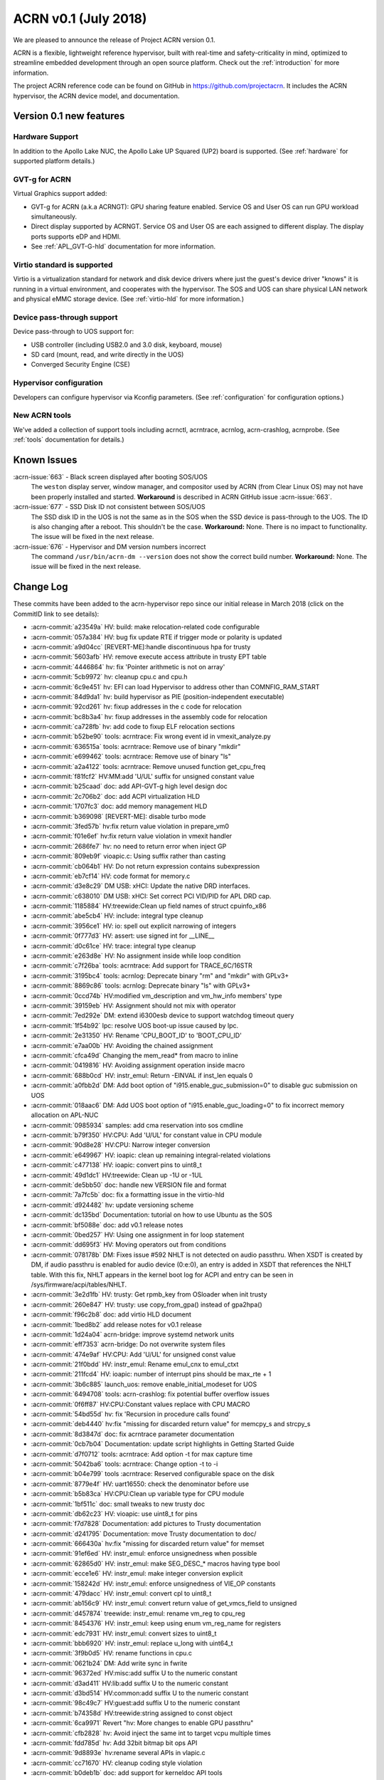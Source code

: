 .. _release_notes_0.1:

ACRN v0.1 (July 2018)
#####################

We are pleased to announce the release of Project ACRN version 0.1.

ACRN is a flexible, lightweight reference hypervisor, built with
real-time and safety-criticality in mind, optimized to streamline
embedded development through an open source platform. Check out the
:ref:`introduction` for more information.

The project ACRN reference code can be found on GitHub in
https://github.com/projectacrn.  It includes the ACRN hypervisor, the
ACRN device model, and documentation.

Version 0.1 new features
************************

Hardware Support
================

In addition to the Apollo Lake NUC, the Apollo Lake UP Squared (UP2)
board is supported. (See :ref:`hardware` for supported platform
details.)

GVT-g for ACRN
==============

Virtual Graphics support added:

- GVT-g for ACRN (a.k.a ACRNGT): GPU sharing feature enabled. Service OS
  and User OS can run GPU workload simultaneously.
- Direct display supported by ACRNGT. Service OS and User OS are each
  assigned to different display. The display ports supports eDP and HDMI.
- See :ref:`APL_GVT-G-hld` documentation for more information.

Virtio standard is supported
============================

Virtio is a virtualization standard for
network and disk device drivers where just the guest's device driver
"knows" it is running in a virtual environment, and cooperates with
the hypervisor. The SOS and UOS can share physical LAN network
and physical eMMC storage device.  (See :ref:`virtio-hld` for more
information.)

Device pass-through support
===========================

Device pass-through to UOS support for:

- USB controller (including USB2.0 and 3.0 disk, keyboard, mouse)
- SD card (mount, read, and write directly in the UOS)
- Converged Security Engine (CSE)

Hypervisor configuration
========================

Developers can configure hypervisor via Kconfig parameters. (See
:ref:`configuration` for configuration options.)

New ACRN tools
==============

We've added a collection of support tools including acrnctl, acrntrace, acrnlog,
acrn-crashlog, acrnprobe. (See :ref:`tools` documentation for details.)

Known Issues
************

:acrn-issue:`663` - Black screen displayed after booting SOS/UOS
  The ``weston`` display server, window manager, and compositor used by ACRN
  (from Clear Linux OS) may not have been properly installed and started.
  **Workaround** is described in ACRN GitHub issue :acrn-issue:`663`.

:acrn-issue:`677` - SSD Disk ID not consistent between SOS/UOS
  The SSD disk ID in the UOS is not the same as in the SOS when
  the SSD device is pass-through to the UOS. The ID is also changing after
  a reboot.  This shouldn't be the case. **Workaround:** None.
  There is no impact to functionality. The issue will be fixed in the
  next release.

:acrn-issue:`676` - Hypervisor and DM version numbers incorrect
  The command ``/usr/bin/acrn-dm --version`` does not show the correct
  build number.  **Workaround:** None.  The issue will be fixed in the
  next release.

Change Log
**********

These commits have been added to the acrn-hypervisor repo since our
initial release in March 2018 (click on the CommitID link to see details):

.. comment

   This list is obtained from the command:
   git log --pretty=format:'- :acrn-commit:`%h` %s' --after="2018-03-01"

- :acrn-commit:`a23549a` HV: build: make relocation-related code configurable
- :acrn-commit:`057a384` HV: bug fix update RTE if trigger mode or polarity is updated
- :acrn-commit:`a9d04cc` [REVERT-ME]:handle discontinuous hpa for trusty
- :acrn-commit:`5603afb` HV: remove execute access attribute in trusty EPT table
- :acrn-commit:`4446864` hv: fix 'Pointer arithmetic is not on array'
- :acrn-commit:`5cb9972` hv: cleanup cpu.c and cpu.h
- :acrn-commit:`6c9e451` hv: EFI can load Hypervisor to address other than COMNFIG_RAM_START
- :acrn-commit:`84d9da1` hv: build hypervisor as PIE (position-independent executable)
- :acrn-commit:`92cd261` hv: fixup addresses in the c code for relocation
- :acrn-commit:`bc8b3a4` hv: fixup addresses in the assembly code for relocation
- :acrn-commit:`ca728fb` hv: add code to fixup ELF relocation sections
- :acrn-commit:`b52be90` tools: acrntrace: Fix wrong event id in vmexit_analyze.py
- :acrn-commit:`636515a` tools: acrntrace: Remove use of binary "mkdir"
- :acrn-commit:`e699462` tools: acrntrace: Remove use of binary "ls"
- :acrn-commit:`a2a4122` tools: acrntrace: Remove unused function get_cpu_freq
- :acrn-commit:`f81fcf2` HV:MM:add 'U/UL' suffix for unsigned constant value
- :acrn-commit:`b25caad` doc: add API-GVT-g high level design doc
- :acrn-commit:`2c706b2` doc: add ACPI virtualization HLD
- :acrn-commit:`1707fc3` doc: add memory management HLD
- :acrn-commit:`b369098` [REVERT-ME]: disable turbo mode
- :acrn-commit:`3fed57b` hv:fix return value violation in prepare_vm0
- :acrn-commit:`f01e6ef` hv:fix return value violation in vmexit handler
- :acrn-commit:`2686fe7` hv: no need to return error when inject GP
- :acrn-commit:`809eb9f` vioapic.c: Using suffix rather than casting
- :acrn-commit:`cb064b1` HV: Do not return expression contains subexpression
- :acrn-commit:`eb7cf14` HV: code format for memory.c
- :acrn-commit:`d3e8c29` DM USB: xHCI: Update the native DRD interfaces.
- :acrn-commit:`c638010` DM USB: xHCI: Set correct PCI VID/PID for APL DRD cap.
- :acrn-commit:`1185884` HV:treewide:Clean up field names of struct cpuinfo_x86
- :acrn-commit:`abe5cb4` HV: include: integral type cleanup
- :acrn-commit:`3956ce1` HV: io: spell out explicit narrowing of integers
- :acrn-commit:`0f777d3` HV: assert: use signed int for __LINE__
- :acrn-commit:`d0c61ce` HV: trace: integral type cleanup
- :acrn-commit:`e263d8e` HV: No assignment inside while loop condition
- :acrn-commit:`c7f26ba` tools: acrntrace: Add support for TRACE_6C/16STR
- :acrn-commit:`3195bc4` tools: acrnlog: Deprecate binary "rm" and "mkdir" with GPLv3+
- :acrn-commit:`8869c86` tools: acrnlog: Deprecate binary "ls" with GPLv3+
- :acrn-commit:`0ccd74b` HV:modified vm_description and vm_hw_info members' type
- :acrn-commit:`39159eb` HV: Assignment should not mix with operator
- :acrn-commit:`7ed292e` DM: extend i6300esb device to support watchdog timeout query
- :acrn-commit:`1f54b92` lpc: resolve UOS boot-up issue caused by lpc.
- :acrn-commit:`2e31350` HV: Rename 'CPU_BOOT_ID' to 'BOOT_CPU_ID'
- :acrn-commit:`e7aa00b` HV: Avoiding the chained assignment
- :acrn-commit:`cfca49d` Changing the mem_read* from macro to inline
- :acrn-commit:`0419816` HV: Avoiding assignment operation inside macro
- :acrn-commit:`688b0cd` HV: instr_emul: Return -EINVAL if inst_len equals 0
- :acrn-commit:`a0fbb2d` DM: Add boot option of "i915.enable_guc_submission=0" to disable guc submission on UOS
- :acrn-commit:`018aac6` DM: Add UOS boot option of "i915.enable_guc_loading=0" to fix incorrect memory allocation on APL-NUC
- :acrn-commit:`0985934` samples: add cma reservation into sos cmdline
- :acrn-commit:`b79f350` HV:CPU: Add 'U/UL' for constant value in CPU module
- :acrn-commit:`90d8e28` HV:CPU: Narrow integer conversion
- :acrn-commit:`e649967` HV: ioapic: clean up remaining integral-related violations
- :acrn-commit:`c477138` HV: ioapic: convert pins to uint8_t
- :acrn-commit:`49d1dc1` HV:treewide: Clean up -1U or -1UL
- :acrn-commit:`de5bb50` doc: handle new VERSION file and format
- :acrn-commit:`7a7fc5b` doc: fix a formatting issue in the virtio-hld
- :acrn-commit:`d924482` hv: update versioning scheme
- :acrn-commit:`dc135bd` Documentation: tutorial on how to use Ubuntu as the SOS
- :acrn-commit:`bf5088e` doc: add v0.1 release notes
- :acrn-commit:`0bed257` HV: Using one assignment in for loop statement
- :acrn-commit:`dd695f3` HV: Moving operators out from conditions
- :acrn-commit:`078178b` DM: Fixes issue #592 NHLT is not detected on audio passthru. When XSDT is created by DM, if audio passthru is enabled for audio device (0:e:0), an entry is added in XSDT that references the NHLT table. With this fix, NHLT appears in the kernel boot log for ACPI and entry can be seen in /sys/firmware/acpi/tables/NHLT.
- :acrn-commit:`3e2d1fb` HV: trusty: Get rpmb_key from OSloader when init trusty
- :acrn-commit:`260e847` HV: trusty: use copy_from_gpa() instead of gpa2hpa()
- :acrn-commit:`f96c2b8` doc: add virtio HLD document
- :acrn-commit:`1bed8b2` add release notes for v0.1 release
- :acrn-commit:`1d24a04` acrn-bridge: improve systemd network units
- :acrn-commit:`eff7353` acrn-bridge: Do not overwrite system files
- :acrn-commit:`474e9af` HV:CPU: Add 'U/UL' for unsigned const value
- :acrn-commit:`21f0bdd` HV: instr_emul: Rename emul_cnx to emul_ctxt
- :acrn-commit:`211fcd4` HV: ioapic: number of interrupt pins should be max_rte + 1
- :acrn-commit:`3b6c885` launch_uos: remove enable_initial_modeset for UOS
- :acrn-commit:`6494708` tools: acrn-crashlog: fix potential buffer overflow issues
- :acrn-commit:`0f6ff87` HV:CPU:Constant values replace with CPU MACRO
- :acrn-commit:`54bd55d` hv: fix 'Recursion in procedure calls found'
- :acrn-commit:`deb4440` hv:fix "missing for discarded return value" for memcpy_s and strcpy_s
- :acrn-commit:`8d3847d` doc: fix acrntrace parameter documentation
- :acrn-commit:`0cb7b04` Documentation: update script highlights in Getting Started Guide
- :acrn-commit:`d7f0712` tools: acrntrace: Add option -t for max capture time
- :acrn-commit:`5042ba6` tools: acrntrace: Change option -t to -i
- :acrn-commit:`b04e799` tools :acrntrace: Reserved configurable space on the disk
- :acrn-commit:`8779e4f` HV: uart16550: check the denominator before use
- :acrn-commit:`b5b83ca` HV:CPU:Clean up variable type for CPU module
- :acrn-commit:`1bf511c` doc: small tweaks to new trusty doc
- :acrn-commit:`db62c23` HV: vioapic: use uint8_t for pins
- :acrn-commit:`f7d7828` Documentation: add pictures to Trusty documentation
- :acrn-commit:`d241795` Documentation: move Trusty documentation to doc/
- :acrn-commit:`666430a` hv:fix "missing for discarded return value" for memset
- :acrn-commit:`91ef6ed` HV: instr_emul: enforce unsignedness when possible
- :acrn-commit:`62865d0` HV: instr_emul: make SEG_DESC_* macros having type bool
- :acrn-commit:`ecce1e6` HV: instr_emul: make integer conversion explicit
- :acrn-commit:`158242d` HV: instr_emul: enforce unsignedness of VIE_OP constants
- :acrn-commit:`479dacc` HV: instr_emul: convert cpl to uint8_t
- :acrn-commit:`ab156c9` HV: instr_emul: convert return value of get_vmcs_field to unsigned
- :acrn-commit:`d457874` treewide: instr_emul: rename vm_reg to cpu_reg
- :acrn-commit:`8454376` HV: instr_emul: keep using enum vm_reg_name for registers
- :acrn-commit:`edc7931` HV: instr_emul: convert sizes to uint8_t
- :acrn-commit:`bbb6920` HV: instr_emul: replace u_long with uint64_t
- :acrn-commit:`3f9b0d5` HV: rename functions in cpu.c
- :acrn-commit:`0621b24` DM: Add write sync in fwrite
- :acrn-commit:`96372ed` HV:misc:add suffix U to the numeric constant
- :acrn-commit:`d3ad411` HV:lib:add suffix U to the numeric constant
- :acrn-commit:`d3bd514` HV:common:add suffix U to the numeric constant
- :acrn-commit:`98c49c7` HV:guest:add suffix U to the numeric constant
- :acrn-commit:`b74358d` HV:treewide:string assigned to const object
- :acrn-commit:`6ca9971` Revert "hv: More changes to enable GPU passthru"
- :acrn-commit:`cfb2828` hv: Avoid inject the same int to target vcpu multiple times
- :acrn-commit:`fdd785d` hv: Add 32bit bitmap bit ops API
- :acrn-commit:`9d8893e` hv:rename several APIs in vlapic.c
- :acrn-commit:`cc71670` HV: cleanup coding style violation
- :acrn-commit:`b0deb1b` doc: add support for kerneldoc API tools
- :acrn-commit:`85a5668` tools: acrntrace: Update README.rst
- :acrn-commit:`fa98b57` HV:CPU:Update logical_id type as uint_16 and rename logical_id
- :acrn-commit:`b332410` HV: Fix coding style violation of MISRA in string.c
- :acrn-commit:`b76c92b` HV:treewide:Update cpu_id type as uint_16
- :acrn-commit:`188210a` HV:Treewide:Update the type of vcpu id as uint16_t
- :acrn-commit:`b3fa2ef` public:fix "signed/unsigned conversion without cast"
- :acrn-commit:`ac7ba6c` HV:lib:fix "signed/unsigned conversion without cast"
- :acrn-commit:`2ffa69c` HV:misc:fix "signed/unsigned conversion without cast"
- :acrn-commit:`95736e6` HV:interrupt:fix "signed/unsigned conversion without cast"
- :acrn-commit:`102d2f1` HV:common:fix "signed/unsigned conversion without cast"
- :acrn-commit:`91fdffb` HV:debug:fix "signed/unsigned conversion without cast"
- :acrn-commit:`8b94957` HV:guest:fix "signed/unsigned conversion without cast"
- :acrn-commit:`a27f33f` HV: debug: make log severity constants unsigned
- :acrn-commit:`4cd27a5` HV: Don't pass retval to vmm_emulate_instruction()
- :acrn-commit:`05d2558` doc: move graphviz material to developer-guides
- :acrn-commit:`5d94e9b` Documentation: fix set up a static IP tutorial
- :acrn-commit:`50f06ca` HV:treewide: Rename bit operation function fls as fls32
- :acrn-commit:`8afbe66` HV: Fix wrong log message in init_host_state
- :acrn-commit:`31ebd98` tools: acrn-crashlog: replace ldconfig with pkg-config in Makefile
- :acrn-commit:`4eae78c` cbc: fix the install issue when do make misc-install only
- :acrn-commit:`5907400` tools: acrntrace: Remove unused pre_process.sh
- :acrn-commit:`ad89a22` tools: acrntrace: Make all python scripts python3 module
- :acrn-commit:`e75cca6` HV: timer: keep TSC frequency in KHz
- :acrn-commit:`ffc0b27` HV: lib: make the argument to udelay unsigned
- :acrn-commit:`228f4df` HV: coding style cleanup in string.c
- :acrn-commit:`2a81936` hv: add ioapic reset function
- :acrn-commit:`8b9fb37` hv: avoid memory leak in init_msr_emulation
- :acrn-commit:`57c217b` hv: extend the vlapic_reset
- :acrn-commit:`21b9ba8` misc: disable cbc_lifecycle service always restart by systemd
- :acrn-commit:`a97593e` HV:treewide:Update return type of function ffs64 and ffz64
- :acrn-commit:`db01efa` HV:treewide:Update return type for function fls64 and clz64
- :acrn-commit:`13d354e` HV:treewide:Update return type for bit operations fls and clz
- :acrn-commit:`4110f3a` HV: Remove unnecessary vm0 check in vm0 specific func
- :acrn-commit:`cfc3811` HV: treewide: drop debug-only helpers in release build
- :acrn-commit:`8b1c5a7` HV: bug fix on emulating guest IPI
- :acrn-commit:`61cd694` DM: Remove 'strictio' from UOS bootargs' options
- :acrn-commit:`9f4404d` hv: add context->vmx_ia32_pat to save and restore VMCS
- :acrn-commit:`d0df39c` hv: emulate CR0.CD and CR0.NW
- :acrn-commit:`6801d82` hv: intercept IA32_PAT MSR
- :acrn-commit:`873e90c` HV: Fix compiler warnings in string.c
- :acrn-commit:`b068959` HV:change the cpu state to enum type
- :acrn-commit:`eaa5418` hv:merge struct lapic and lapic_regs to lapic_regs
- :acrn-commit:`7a66c31` HV: Remove vm->attr.name
- :acrn-commit:`31cdf8c` HV:transfer page_table_type type
- :acrn-commit:`b67836f` HV: Minor refactor to get_guest_paging_info
- :acrn-commit:`83587b7` HV: Make all trace event prefix consist with TRACE
- :acrn-commit:`cc50165` HV:treewide:Cleanup the type for parameters of bitmap  operations
- :acrn-commit:`25eae47` Documentation: add tutorial to set up a static IP address
- :acrn-commit:`92d0f3c` Documentation: fix minor rendering issue in GSG
- :acrn-commit:`7791934` misc: fix cbc_attach blocks APL NUC boot for 20 seconds
- :acrn-commit:`4de8696` HV:treewide:transfer the struct member types to non-basic types
- :acrn-commit:`bbdb204` HV:- Refine strtol() & strtoul()
- :acrn-commit:`41b39c5` tools: acrn-crashlog: Defer the vm events processing when failed
- :acrn-commit:`ccc222d` HV: vpic: add suffix 'U' to constants in unsigned contexts
- :acrn-commit:`aadd819` HV: vpic: spell out conversions to narrower integers
- :acrn-commit:`3e4317b` HV: vpic: use uint8_t to represent pins
- :acrn-commit:`3965593` doc: reorganize documentation
- :acrn-commit:`5c75f29` modified the lapic_id type to uint8_t
- :acrn-commit:`6f097b1` dm: remove set vm memory by cma
- :acrn-commit:`652e37e` dm: use hugetlb by default
- :acrn-commit:`136d5c3` tools: acrntrace: Add irq related analyzer
- :acrn-commit:`8a233ee` tools: acrntrace: Refactor vmexit_analyzer based on new trace format
- :acrn-commit:`2bdd811` tools: acrntrace: Using array for saving all analyzer
- :acrn-commit:`2aa0d40` tools: acrntrace: Make TSC frequency configurable
- :acrn-commit:`0d9b163` tools: acrntrace: Add new tool acrntrace_format
- :acrn-commit:`a35a650` tools: acrntrace: output trace data as raw data
- :acrn-commit:`bfe47a7` HV: trace: Add nr of data and cpuid to trace_entry
- :acrn-commit:`1c605a4` build: Using id tool to get builder username
- :acrn-commit:`1b97c6e` HV: vpic: cleanup uses of boolean variables
- :acrn-commit:`be90e42` HV: vpic: take unsigned port and width in i/o handlers
- :acrn-commit:`255786b` HV: vpic: convert icw_num and rd_cmd_reg to uint8_t
- :acrn-commit:`81b113c` DM: add 'reset' option for ptdev
- :acrn-commit:`15f651e` DM: change passthrough parameter
- :acrn-commit:`b4aa981` DM: make removing vGSI capability option as local
- :acrn-commit:`dafca17` DM: reset each ptdev before assignment
- :acrn-commit:`b8384ea` HV:common:transfer local variable type
- :acrn-commit:`4ec690f` DM/samples: remove clocksource assignment
- :acrn-commit:`5b43521` hv: trap vm0 write/read pm1a/pm1b registers
- :acrn-commit:`baacfdb` hv: Make bsp could start from real mode
- :acrn-commit:`0f9d964` hv: add function to return to VM0
- :acrn-commit:`02d8191` hv: add enter_s3
- :acrn-commit:`d34700a` hv: prepare for Sx(S3/S5) support in ACRN.
- :acrn-commit:`a06a2f2` hv: implement lowlevel S3 enter/wakeup
- :acrn-commit:`4434910` hv: rename the pm.h to guest_pm.h
- :acrn-commit:`a27bfce` HV: Remove 'register' prefix for data type
- :acrn-commit:`f74675c` hv: pirq: add a header for common data struct and APIs
- :acrn-commit:`d5912a4` hv: pirq: rename related source files
- :acrn-commit:`fcbc564` DM: virtio_rnd: fix rnd->fd and vbs_k->fd leak
- :acrn-commit:`789899d` dm: deal with physical GSI sharing
- :acrn-commit:`9600dfa` fix "function return type inconsistent"
- :acrn-commit:`1a607b6` HV: Fix wrong comment of trace_entry size
- :acrn-commit:`6192773` DM: Update the vcpu id type as uint16_t for vm_create_vcpu
- :acrn-commit:`3925423` HV: treewide: convert suffix ULL to UL
- :acrn-commit:`9beb1b9` HV: add MTRR capability check when CPU boot
- :acrn-commit:`f67951b` enable audio mediator device model
- :acrn-commit:`c825519` audio mediator device model
- :acrn-commit:`359e5cf` dm: Disable stolen memory for passthru graphics
- :acrn-commit:`8d50d40` hv: More changes to enable GPU passthru
- :acrn-commit:`9d4cc5c` dm: Change the PCI_EMUL_MEMBASE64 to workable address.
- :acrn-commit:`a69a369` guest.h: Condition operator fix of foreach_vcpu loop
- :acrn-commit:`5b14df3` hv: irq: fix type for vector in ioapic setup
- :acrn-commit:`bab8fad` hv: Makefile flags initialization
- :acrn-commit:`b2fa8c5` Dockerfiles: add Python3 and kconfiglib build dependency
- :acrn-commit:`ad59375` hv: cpu_context is not only used by guest.
- :acrn-commit:`1d66aaa` init: separate init function based on different stack
- :acrn-commit:`79fc246` HV: treewide: fix C-style unsigned constants in assembly
- :acrn-commit:`6d46749` hv: fix android boot fail on 4GB memory board
- :acrn-commit:`5892b98` Getting Started Guide: update build dependencies and tools
- :acrn-commit:`4de9e1b` HV Makefile: fix detection of gnu-efi tools location
- :acrn-commit:`c585172` Rename phy_cpu_num as phys_cpu_num
- :acrn-commit:`3892bd0` hv: refine the address used in sbl multiboot code
- :acrn-commit:`437ed88` hv: uos needn't to ummap trap mmio memory
- :acrn-commit:`2e53585` hv: remove config_page_table_attr
- :acrn-commit:`c5c338a` vtd:fix "negative shift"
- :acrn-commit:`218a0a8` modified struct to fix "negative shift"
- :acrn-commit:`58672cb` fix "negative shift"
- :acrn-commit:`de31cf4` HV: remove unused API lookp_entry_by_id()
- :acrn-commit:`0e49f85` improve memory allocation for UOS by hugeTLB mmap
- :acrn-commit:`f52a25d` HV: ptdev: convert vectors in msi_info to unsigned integers
- :acrn-commit:`3027bfa` HV: treewide: enforce unsignedness of pcpu_id
- :acrn-commit:`2922a65` hv: fix compile error
- :acrn-commit:`aa505a2` HV: treewide: convert hexadecimals used in bitops to unsigned
- :acrn-commit:`cdd38d0` HV: msr: convert hexadecimals used in bitops to unsigned
- :acrn-commit:`d705970` HV: vmx: convert hexadecimals used in bitops to unsigned
- :acrn-commit:`41a1035` HV: irq: convert hexadecimals used in bitops to unsigned
- :acrn-commit:`f4bd079` HV: mmu: convert hexadecimals used in bitops to unsigned
- :acrn-commit:`7b548e8` HV: cpu: convert hexadecimals used in bitops to unsigned
- :acrn-commit:`5aca8b1` When guest frees vector, counts needs to be reset. "int" command from hv shell ends up incrementing per cpu irq_count.
- :acrn-commit:`cb39bad` tools: acrn-crashlog: fix potential issues under common and usercrash
- :acrn-commit:`48067b1` IOC mediator: Implement VM monitor operations
- :acrn-commit:`32fccb2` HV: 'vlapic_set_local_intr()' code cleanup
- :acrn-commit:`3ee1f8d` HV:x86:fix "expression is not Boolean"
- :acrn-commit:`cb56086` HV:guest:fix "expression is not Boolean"
- :acrn-commit:`be0f5e6` HV:treewide:fix "expression is not Boolean"
- :acrn-commit:`f92931c` HV:common:fix "expression is not Boolean"
- :acrn-commit:`2392138` HV:debug:fix "expression is not Boolean"
- :acrn-commit:`fe0314e` HV:header:fix "expression is not Boolean"
- :acrn-commit:`e3174bb` script: add plane restriction parameters for NUC
- :acrn-commit:`20b50ad` HV: correct loglevel definitions and default values
- :acrn-commit:`6137ccd` tools: acrn-crashlog: fix format-security warning
- :acrn-commit:`1f8f1a4` HV: fix unused warning at RELEASE version
- :acrn-commit:`e84d4de` trusty: init & switch world fix
- :acrn-commit:`75c1573` ept: set trusty eptp to 0 after destroy and only invalidate it when exist
- :acrn-commit:`fb723ef` dm: check pci_vdev before using
- :acrn-commit:`685d82c` doc: fix formatting in acrnlog doc
- :acrn-commit:`3e8e607` tools: acrn-crashlog: Fix potential issues under acrnprobe
- :acrn-commit:`0c39b9c` tools: acrn-crashlog: Fix potential issues for load_conf module of acrnprobe
- :acrn-commit:`b3ca8f4` add acrnbridge-install to Makefile install target
- :acrn-commit:`fa52290` tools: acrn-crashlog: Improve the efficiency of do_log
- :acrn-commit:`c52afb1` hv: fix error use of list_del for delete timer
- :acrn-commit:`ad2d855` hv: save registers on exception
- :acrn-commit:`977c4b2` fix parted of "missing for discarded return value"
- :acrn-commit:`b8bdf17` tools: acrnlog: improve for log incompleteness problem
- :acrn-commit:`57d6a93` tools: correct several Makefile problems
- :acrn-commit:`0f842cd` DM samples: trigger warm reboot on panic
- :acrn-commit:`5f5c16d` hv: add shell command to trigger crash
- :acrn-commit:`59f1f00` bugfix: make remove_intx_remapping static
- :acrn-commit:`417d17e` udelay waits for corresponding number of milliseconds passed to API. Changed the CYCLES_PER_MS to US_TO_TICKS
- :acrn-commit:`18c355f` DM: Fix build failure with Openssl 1.1+
- :acrn-commit:`287fc4c` doc: add hypervisor kconfig option reference
- :acrn-commit:`37f33fd` doc: update doc building tools versions
- :acrn-commit:`5754d36` HV: remove redundant code in cpu_secondary_init
- :acrn-commit:`a0b8da7` handle failure when add/create vcpu for a VM in DM
- :acrn-commit:`098c2e6` HV: enable SMEP in hypervisor
- :acrn-commit:`b2b49a6` Revert "VMX: change PAT register default value"
- :acrn-commit:`8202ba0` HV: move common stuff from assign.c
- :acrn-commit:`46f64b5` hv: vlapic_timer: add vlapic one-shot/periodic timer support
- :acrn-commit:`47116e8` DM sample: force enabling HDMI1 and HDMI2 connectors
- :acrn-commit:`3d0c6cb` doc: add steps for modifying configs and generating defconfigs
- :acrn-commit:`5251f42` HV: make: rename minimalconfig to savedefconfig
- :acrn-commit:`8009ccc` HV: make: manage debug/release build in kconfig
- :acrn-commit:`c4493cc` HV: make: skip duplicated PLATFORM= on command line
- :acrn-commit:`6df3ac0` HV: make: add menuconfig
- :acrn-commit:`216f4e7` HV: make: append dependency checking targets to a given variable
- :acrn-commit:`063557a` HV: make: drop double quotes in config.mk
- :acrn-commit:`eecac5a` HV: make: force updating .config and config.mk
- :acrn-commit:`d28d79d` Documentation build: eliminate warning from doxygen
- :acrn-commit:`2425583` Build system: add target to build documentation
- :acrn-commit:`0dd3f8d` Documentation Makefile: rename $(O) into $(OPTS)
- :acrn-commit:`a167f44` doc: add graphviz installation instructions
- :acrn-commit:`2e3af9e` tools: acrn-crashlog: fix typo in Makefile
- :acrn-commit:`d8c8403` hv: replace vlapic_init by vlapic_reset in vcpu_reset
- :acrn-commit:`359b93f` HV: Remove misused __unused
- :acrn-commit:`719e07f` HV: fix a print typo in create_vcpu
- :acrn-commit:`74dfa42` hv: Add initialize pm.c
- :acrn-commit:`feed38f` hv: add suspend/resume callback for console
- :acrn-commit:`8eaf4d2` hv: Add suspend/resume callback for vtd
- :acrn-commit:`d2ea454` hv: Add suspend/resume callback for ioapic
- :acrn-commit:`ddd03d6` hv: add suspend/resume callback for lapic.
- :acrn-commit:`a06f2d6` HV: bug fix in operating softirq
- :acrn-commit:`8f3b36b` HV: add volatile declaration to pointer parameter
- :acrn-commit:`24ccdf2` Tools:acrn-manager: use RELEASE in Makefile
- :acrn-commit:`4c58356` HV: make cpu state table static const
- :acrn-commit:`5d6ce37` HV: add Px Cx support for A3950 SoC
- :acrn-commit:`aead61f` update documentation for acrnbridge
- :acrn-commit:`9a56024` HV: load host pm S state data while create vm0
- :acrn-commit:`88e1c49` HV: add bsp acpi info support
- :acrn-commit:`35f06b8` Documentation: fix incorrect link in acrn-probe documentation
- :acrn-commit:`467e65a` doc: add some docs about graphviz for drawings
- :acrn-commit:`4d62c56` nuc-samples: use huge page as default launch_uos cmdline
- :acrn-commit:`5414d57` hv: Fix typo of trampline with trampoline
- :acrn-commit:`7d13e5b` tools: acrn-crashlog: add documents for acrn-crashlog
- :acrn-commit:`756083f` align usage info with command line
- :acrn-commit:`8c4a598` irq: convert irq/vector numbers to unsigned
- :acrn-commit:`5e2c83f` hv:replace unsigned long long with uint64_t
- :acrn-commit:`f757d49` Merge pull request #322 from dbkinder/api-spell
- :acrn-commit:`44293a4` doc: use graphviz for intro boot-flow diagram
- :acrn-commit:`64515cf` Tools:acrn-manager Fix wrong description of mngr_send_msg()
- :acrn-commit:`b7ad705` convert bridge creation to service
- :acrn-commit:`48b0894` hv: relocate trampoline code to the dynamically allocated memory
- :acrn-commit:`2a1a6ad` hv: Other preparation for trampoline code relocation
- :acrn-commit:`40c8c4d` hv: Prepare trampline.S trampoline code relocation
- :acrn-commit:`77580ed` hv: add memory allocation functions for trampoline code relocation
- :acrn-commit:`1f074a2` hv: add MTRR_ENABLED entry to Kconfig
- :acrn-commit:`571fb33` rename copy_from/to_vm to copy_from/to_gpa
- :acrn-commit:`8d35d87` instr_emul: remove vm_gva2gpa
- :acrn-commit:`51528d4` ucode: refine acrn_update_ucode with copy_from_gva
- :acrn-commit:`7aa3391` shell: refine shell function with copy_from_gva
- :acrn-commit:`4176042` dump: refine dump.c with copy_from_gva
- :acrn-commit:`48de7ef` instr_emul: remove vm_restart_instruction and use VCPU_RETAIN_RIP
- :acrn-commit:`0d6218f` instr_emul: remove unnecessary params in __decode_instruction
- :acrn-commit:`570aef6` instr_emul: refine decode_instruction with copy_from_gva
- :acrn-commit:`88758df` add copy_from_gva/copy_to_gva functions
- :acrn-commit:`6be8283` fix MISRA C:"Statement with no side effect"
- :acrn-commit:`8940c89` fix MISRA C"Literal zero used in pointer context"
- :acrn-commit:`7710940` apicv: only write VMX_ENTRY_EXCEPTION_EC when error code valid
- :acrn-commit:`2dfa5f6` fix spelling errors for acrn-manager
- :acrn-commit:`c849bff` HV: config: adapt to the generated config.h
- :acrn-commit:`f9bb202` HV: make: introduce targets for generating configs
- :acrn-commit:`10518de` make: add functions for checking build prerequisites
- :acrn-commit:`bce7ed1` HV: config: add Kconfig and defconfigs for sbl & uefi
- :acrn-commit:`ce061d3` doc: add python and Kconfiglib as prerequisite development tools
- :acrn-commit:`647aee6` scripts: introduce .config/config.h generators
- :acrn-commit:`5e521e2` IOC mediator: Disable hardware flow control by default
- :acrn-commit:`8379119` tools: acrnctl: Fix wrong description of mngr
- :acrn-commit:`c34360b` DM USB: Fix potential crash issues.
- :acrn-commit:`e334675` hv: add fixup to trampline code
- :acrn-commit:`f3831cd` hv: don't combine the trampline code with AP start
- :acrn-commit:`11df803` hv: rename cpu_secondary.S to trampline.S
- :acrn-commit:`5b49529` cbc_lifecycle: fix a service typo
- :acrn-commit:`a9b4e7e` replace ifconfig & brctl with ip command
- :acrn-commit:`4bb5e60` hv: enable MTRR virtualization
- :acrn-commit:`a41267e` hv: change rdmsr/wrmsr policy for MTRR registers
- :acrn-commit:`eed7309` hv: update EPT when guests change MTRRs
- :acrn-commit:`c228374` hv: basic MTRR virtualization
- :acrn-commit:`5d2ab4d` hv: add APIs to allow updating EPT mem type
- :acrn-commit:`b435c74` dm: fix the error code issues in passthrough.c
- :acrn-commit:`13dc961` hv: use vmx_write_cr<#> to init control register of uefi platform
- :acrn-commit:`66c74c6` hv: adjust control register init order
- :acrn-commit:`6b26766` dm: remove -U option in launch script.
- :acrn-commit:`02f0ecd` DM: implement emulated npk pci device
- :acrn-commit:`f741b01` hv: prepare for down/up APs dynamically.
- :acrn-commit:`7a71422` hv: handle cpu offline request in idle thread
- :acrn-commit:`08139c3` hv: add vmx_off and update exec_vmxon_instr
- :acrn-commit:`fbeafd5` hv: add API to get the vcpu mapped to specific pcpu.
- :acrn-commit:`2dd4e8f` tools: acrnctl: Add support for reseting vm
- :acrn-commit:`7a0e8dd` tools: acrnctl: Add support for resuming vm
- :acrn-commit:`d6eb39d` tools: acrnctl: Add support for suspending vm
- :acrn-commit:`665c2ee` tools: acrnctl: Add support for continuing vm
- :acrn-commit:`1933d60` tools: acrnctl: Add support for pausing vm
- :acrn-commit:`3000edc` tools: acrnctl: Free vmmngr list after vm ops done
- :acrn-commit:`2da5e7c` tools: acrnctl: Use new IPC lib to connect acrn-dm
- :acrn-commit:`143c49b` tools: acrnctl: Refactor help info
- :acrn-commit:`df4ab92` DM: cleanup for header inclusions
- :acrn-commit:`a9ee6da` vm: remove current_vcpu from vm structure
- :acrn-commit:`8e255da` trusty: invept should go through all vcpus
- :acrn-commit:`c84766a` Tools: add Makefile for all tools
- :acrn-commit:`de4b596` tools: acrn-crashlog: change source of config file
- :acrn-commit:`03f5cbd` HV: Parse SeedList HOB
- :acrn-commit:`d1e281f` doc: add graphviz extension
- :acrn-commit:`862c878` script: support two monitors in UOS
- :acrn-commit:`24d2b92` dm: enable IPU passthrough for Android UOS
- :acrn-commit:`8f9ef10` dm: install bios binary to sos_rootfs
- :acrn-commit:`bb98846` dm: add vSBL binary in bios directory
- :acrn-commit:`864f470` DM/samples: Check whether IPU devices exists before using IPU devices
- :acrn-commit:`5de6bf3` fix a bug: UOS could hung after running some time.
- :acrn-commit:`66d283d` add lock for vcpu state access
- :acrn-commit:`9f1faa6` IOC mediator: Enable IOC for android in launch_uos.sh
- :acrn-commit:`e591315` HV:treewide:C99-friendly per_cpu implementation change the per_cpu method
- :acrn-commit:`cbb692d` add cbc_lifecycle service systemd support
- :acrn-commit:`c4bd0db` cbc_lifecycle: fix building using custom output directory
- :acrn-commit:`7f2a7d4` Tools Makefiles: enhancement to keep source code tree clean
- :acrn-commit:`84f4cf3` hv: vmx: add vpid support
- :acrn-commit:`c34f72a` hv: monir modify for flush ept tlb to compatible with vpid
- :acrn-commit:`3c09933` license: more spdx license tag updates
- :acrn-commit:`b55b808` hv: copy cr0/4 value when init secure world
- :acrn-commit:`e5d7d2d` dm: start vsbl from reset vector
- :acrn-commit:`417cff5` hv: check vmx unrestricted guest capability
- :acrn-commit:`37db817` dm: switch to 32bit kernel entry
- :acrn-commit:`bed6f0b` hv: set start mode of vcpu
- :acrn-commit:`0d309e2` hv: add support to start a vcpu from protected mode
- :acrn-commit:`881eaa6` hv: create gdt for guest to start from protected mode
- :acrn-commit:`9e7179c` hv: support gva2gpa in different paging modes
- :acrn-commit:`dd14d8e` hv: add API to get vcpu paging mode
- :acrn-commit:`fb09f9d` hv: update vcpu mode when vmexit
- :acrn-commit:`5c7f120` hv: refine guest control register handling
- :acrn-commit:`476f39e` Tools:acrnlog: install acrnlog.service
- :acrn-commit:`5a9e9b1` dm: enable ioc in launch_uos.sh
- :acrn-commit:`a5760e0` IOC mediator: add check_dir function to avoid symbol link failure
- :acrn-commit:`d904202` IOC mediator: Set default boot wakeup reason for IOC mediator
- :acrn-commit:`14b2e1d` fix "ISO C99 does not support '_Static_assert'"
- :acrn-commit:`cd5d8c8` check UART valid or not when setup console timer
- :acrn-commit:`04323a0` doc: fix doxygen comments in virtio.h
- :acrn-commit:`c396c53` Update Travis CI files to account for new build dependencies
- :acrn-commit:`f4122d9` license: Replace license text with SPDX tag
- :acrn-commit:`e32a5ca` tools: acrnctl: Fix regression of acrnctl list
- :acrn-commit:`4a1f922` Revert "DM sample: update sos/uos boot arg to let UOS see two displays"
- :acrn-commit:`c11a162` DM: virtio-heci: Add enum type status variable represent devices status
- :acrn-commit:`2b69329` HV: fix potential NULL function pointer reference
- :acrn-commit:`8e45c66` misc: integrate cbc_attach service
- :acrn-commit:`d04b141` misc: Add Makefile for misc directory
- :acrn-commit:`dcb8a75` DM: Turn on WIFI/BT passthrough for Android UOS
- :acrn-commit:`11f4b01` Documentation: small addition to the 'acrnlog' tool documentation
- :acrn-commit:`8838c94` DM: Fix a potential null-pointer dereference
- :acrn-commit:`3d7aa34` DM: Disable audio NHLT table by default
- :acrn-commit:`c6d8e7f` ioc: add cbc_lifecycle service
- :acrn-commit:`247c5ee` IOC mediator: Send open channel command to activate CBC signal channel by default
- :acrn-commit:`7491b83` HV: Remove dead code wrapped by #if 0
- :acrn-commit:`39cce18` DM: Remove dead code wrapped by #if 0
- :acrn-commit:`37e664d` HV: Replace misused pr_fatal with pr_acrnlog
- :acrn-commit:`b6c5e0e` hv: move panic out of hypercall
- :acrn-commit:`da662fa` hv: vmcall_vmexit_handler should always return success
- :acrn-commit:`c2ee561` hv: define errno more general
- :acrn-commit:`987c7b7` remove unused parameters in vm_description
- :acrn-commit:`0cf5142` remove unused vm_state_info
- :acrn-commit:`7210446` DM USB: xHCI: support xHCI parameter option for extended capabilities.
- :acrn-commit:`0679a81` DM USB: xHCI: Support APL extended capability for DRD.
- :acrn-commit:`1687765` DM USB: xHCI: add write function for extended capability registers.
- :acrn-commit:`c91590c` DM USB: xHCI: refine xHCI extended capability related functions.
- :acrn-commit:`ba1b034` fix MISRA-C 243S
- :acrn-commit:`9af35ba` DM:monitor: add monitor_register_vm_ops()
- :acrn-commit:`eada59c` DM: adapt dm-monitor and acrnctl to use the helpers
- :acrn-commit:`53ecd93` Tools: acrn-manager: add definitions of message sturcts
- :acrn-commit:`7d7cf30` Tools: acrn-manager: add lib with IPC helpers
- :acrn-commit:`c001911` dm: virtio: support virtio 1.0 PCI configuration access capability
- :acrn-commit:`b25a30f` dm: add default handling in pci_emul_capwrite
- :acrn-commit:`f0729cd` dm: add pci_emul_find_capability
- :acrn-commit:`f2b5243` version: v0.1-rc5
- :acrn-commit:`69af3a9` doc: fix API documentation misspellings
- :acrn-commit:`ba7b4c7` doc: adjust known issues pattern
- :acrn-commit:`7f08d07` doc: update README technical community meeting
- :acrn-commit:`50324e5` doc: fix tools docs formatting and clarity
- :acrn-commit:`adcfe03` doc: tweak to GSG to fix code-block
- :acrn-commit:`ebea5e5` hv: remove unused API init_cpu
- :acrn-commit:`fb1248e` hv: remove cr3 handling from cr_access_vmexit_handler
- :acrn-commit:`2df7b96` hv: make control register handling functions to public
- :acrn-commit:`80a79fe` HV: Replace printf with pr_acrnlog after logmsg init
- :acrn-commit:`9af38e1` HV: Add log info when setup hvlog share buf
- :acrn-commit:`e0c329e` hv: create vm failed don't panic system
- :acrn-commit:`6c8fc0a` hv: remove vm_description_array
- :acrn-commit:`3fb7b75` hv: execute vmxon instruction fail don't panic system
- :acrn-commit:`fe4484f` hv: move panic out of hv_main
- :acrn-commit:`574bdc3` hv: panic will print function name and line number
- :acrn-commit:`1a5370a` fix "warning:redefinition of typedef 'uint32_t'"
- :acrn-commit:`2266e13` lapic: continuous LVT registers as an array
- :acrn-commit:`9a604ed` correct idt_vectoring_info handling
- :acrn-commit:`7718338` exception: add vcpu_inject_pf support
- :acrn-commit:`75a03bf` exception: use func vcpu_queue_exception to inject exception
- :acrn-commit:`ebc7ee2` exception: refine exception injection path
- :acrn-commit:`277830a` exception: add vcpu_queue_exception function
- :acrn-commit:`44af269` add triple fault request support
- :acrn-commit:`4607177` replace pending_intr with pending_req
- :acrn-commit:`7003e50` DM: Refactor RPMB files
- :acrn-commit:`113ece2` DM: Enable full 4MB access
- :acrn-commit:`dc566ab` DM: refine vRPMB logs
- :acrn-commit:`c7d1460` DM: Fix potential overflow and return value issues
- :acrn-commit:`c50db02` Getting Started Guide: update (and simplify) GSG
- :acrn-commit:`4adea0c` Getting Started Guide for the UP2 board
- :acrn-commit:`81a2496` Getting Started Guide: add build instructions for the ACRN tools
- :acrn-commit:`f4b9412` fix acrntrace README
- :acrn-commit:`d57ced4` doc: add doc build infrastructure for tools
- :acrn-commit:`5b1c536` DM sample: update sos/uos boot arg to let Android UOS see two displays
- :acrn-commit:`16152fa` HV: debug: stop using ## __VA_ARGS__
- :acrn-commit:`26b0899` tools: acrnctl: Properly null-terminate cmd_out and buf
- :acrn-commit:`11abe6e` tools: acrnctl: fix possibility of buffer overflow
- :acrn-commit:`004d2e2` HV: treewide: give names to unnamed structs/unions
- :acrn-commit:`ef3cb5b` treewide: remove unnecessary unnamed structs/unions
- :acrn-commit:`b9660eb` reformatted GET_DATA_SIZE macro
- :acrn-commit:`4b4e1e1` DM: Add option of no check against ptdev reset
- :acrn-commit:`b19d936` DM: refuse passthrough PCIe without reset support
- :acrn-commit:`c3793e1` DM sample: update uos launch script for virtio rpmb
- :acrn-commit:`9f56364` DM USB: xHCI: add log level switch
- :acrn-commit:`be4406c` DM USB: xHCI: modify option parsing function to enable USB virtualization
- :acrn-commit:`6449950` DM USB: xHCI: add xHCI de-initialization support
- :acrn-commit:`048b2c7` DM USB: xHCI: add port sharing feature
- :acrn-commit:`8aef2cb` DM USB: Add some APIs for check native related configurations.
- :acrn-commit:`0181d19` DM USB: xHCI: support USB hot plug out.
- :acrn-commit:`7687a3d` DM USB: xHCI: support bulk and interrupt transfer for port mapper
- :acrn-commit:`3b63927` DM USB: xHCI: DM USB: xHCI: Support port change event for hot connection
- :acrn-commit:`caf4916` DM USB: xHCI: Support control transfer for USB port mapper.
- :acrn-commit:`b12527f` DM USB: add libusb error conversion function
- :acrn-commit:`2d1fb7e` DM USB: move the UREQ macro into common header
- :acrn-commit:`17d4e9a` DM USB: xHCI: implement connect callbacks for USB port mapper
- :acrn-commit:`aa0480f` DM USB: extend the API for struct usb_devemu
- :acrn-commit:`1816d3e` DM USB: introduce data structure and APIs for USB port mapper
- :acrn-commit:`51f7633` DM USB: involve the libusb
- :acrn-commit:`8f3f66b` DM USB: enable log level feature for USB subsystem
- :acrn-commit:`3b61601` hv: handle the case of empty hypervisor cmdline
- :acrn-commit:`a28c75f` doc: fix references from scripts
- :acrn-commit:`784eb6f` fix "warning:range expression in switch statements are not standard"
- :acrn-commit:`71975d6` DM: using 'strncpy' coding style cleanup
- :acrn-commit:`2f3953a` fix "warning:ISO C forbids 'return' with expression,in function returning void"
- :acrn-commit:`0b7af5b` IOC mediator: Implement state transfer operations
- :acrn-commit:`11208dd` IOC mediator: Implement state transfer framework
- :acrn-commit:`92da8f4` IOC mediator: Separate wakeup reason and heartbeat
- :acrn-commit:`8f16faa` HV: further cleanup of header inclusions
- :acrn-commit:`d594878` HV: cleanup for header inclusions.
- :acrn-commit:`8db85ec` DM: RPMB virtualization
- :acrn-commit:`e6d57f4` DM: Add simulated RPMB support
- :acrn-commit:`76d2441` DM: Generate vRPMB key when creating UOS
- :acrn-commit:`b6bec54` VRPMB-BE: add RPMB protocol
- :acrn-commit:`6c4ebe3` VRPMB-BE: create virtio rpmb backend VBS-U
- :acrn-commit:`91f7391` doc: move DM memory setup to GSG
- :acrn-commit:`6e15824` doc: Getting Started Guide for UP2 board
- :acrn-commit:`fc93c64` DM: validate port range explicitly in inout.c
- :acrn-commit:`1b34870` guest: quick fix for copy_from/to_vm
- :acrn-commit:`3444500` hv: add non-lock bitmap operation
- :acrn-commit:`efb60e2` hv: refine bit scan API
- :acrn-commit:`57d0bf3` hv: refine bitops
- :acrn-commit:`95c289b` DM: Change boot_args to assign one plane of pipe B and pipe C to SOS
- :acrn-commit:`7811bdd` Makefile: add a target to build sbl hypervisor
- :acrn-commit:`364b242` hypervisor: install acrn.32.out to /usr/lib/acrn/acrn.sbl
- :acrn-commit:`977d48d` hypervisor: install acrn.efi to /usr/lib
- :acrn-commit:`9563e24` samples: move samples to specify platform directory
- :acrn-commit:`d3ef8ae` fix "warning ISO C forbids omitting the middle term of a?:expression"
- :acrn-commit:`64d2efc` fix "obsolete use of designated initializer without '='"
- :acrn-commit:`67dfec8` vmexit: refine vmexit loop
- :acrn-commit:`2ff7bf8` page walk during copy_from_vm/copy_to_vm
- :acrn-commit:`58c109e` add platform related config and launch script
- :acrn-commit:`ac8b875` acrn: allow to specify the build output folder
- :acrn-commit:`3df0fbf` DM: bugfix - use of freed memory in 'monitor_close()'
- :acrn-commit:`744e09b` hv: define 4 vcpu modes
- :acrn-commit:`cb26228` HV: add NULL pointer check in 'vm_fixup()' function.
- :acrn-commit:`6d63cb3` doc: fix error in custom CSS file
- :acrn-commit:`d11729d` doc: add doc contributing guide, plus cleanup
- :acrn-commit:`05927b1` tools: acrn-crashlog: compile without telemetrics client
- :acrn-commit:`a9e36bd` tools: acrn-crashlog: add service/config files and scripts
- :acrn-commit:`df6019a` devops: update CODEOWNERS for tools/acrn-crashlog
- :acrn-commit:`d4b4c03` tools: acrn-crashlog: version control patch for binaries
- :acrn-commit:`047ffc3` tools: acrn-crashlog: configuration file of acrnprobe
- :acrn-commit:`c1f2ba3` tools: acrn-crashlog: crash reclassify operations for acrnprobe
- :acrn-commit:`168d3ea` tools: acrn-crashlog: add sender telemd for acrnprobe
- :acrn-commit:`f83bd81` tools: acrn-crashlog: sender module for acrnprobe
- :acrn-commit:`f4b2c24` tools: acrn-crashlog: android events module for acrnprobe
- :acrn-commit:`2cea612` tools: acrn-crashlog: interfaces to control history_event in acrnprobe
- :acrn-commit:`384c195` tools: acrn-crashlog: event handler thread for acrnprobe
- :acrn-commit:`9caa5d7` tools: acrn-crashlog: channel module for acrnprobe
- :acrn-commit:`95d6a57` tools: acrn-crashlog: probe utils for acrnprobe
- :acrn-commit:`50e62d9` tools: acrn-crashlog: system properties for acrnprobe
- :acrn-commit:`f1a557a` tools: acrn-crashlog: get startup reason of system for acrnprobe
- :acrn-commit:`bc18f1d` tools: acrn-crashlog: event queue operations for acrnprobe
- :acrn-commit:`a35ef1a` tools: acrn-crashlog: configuration module of acrnprobe
- :acrn-commit:`e86da09` tools: acrn-crashlog: main thread of acrn-crashlog/acrnprobe
- :acrn-commit:`6e656df` tools: acrn-crashlog: implementation for the server of usercrash
- :acrn-commit:`14cf505` tools: acrn-crashlog: implementation for debugger
- :acrn-commit:`6627fdf` tools: acrn-crashlog: implementation for the client of usercrash
- :acrn-commit:`afe1a64` tools: acrn-crashlog: add APIs for client and debugger
- :acrn-commit:`2ccb5e3` tools: acrn-crashlog: socket APIs for client/server
- :acrn-commit:`543cdce` tools: acrn-crashlog: add more functions to file system utils
- :acrn-commit:`87b8968` tools: acrn-crashlog: file system utils for acrn-crashlog
- :acrn-commit:`88ba420` tools: acrn-crashlog: command utils for acrn-crashlog
- :acrn-commit:`780fefc` tools: acrn-crashlog: string utils for acrn-crashlog
- :acrn-commit:`6f9dfa4` tools: acrn-crashlog: framework of acrn-crashlog
- :acrn-commit:`7c9cc6b` hv:Merge dump_interrupt and dump_exception to a common API
- :acrn-commit:`d88b968` hv: Remove nested check when dump exception
- :acrn-commit:`8384ed2` hv:rename data structure intr_ctx
- :acrn-commit:`88b8ce8` hv: move structure(intr_ctx) to irq.h
- :acrn-commit:`4c0181a` DM/GVT: implement emulated graphics pci device
- :acrn-commit:`fbaff2a` HV:remove redundant field 'mmio' from 'struct emul_cnx'
- :acrn-commit:`b2c2ca2` hv: not necessary to deal with '\n' of cmdline in ACRN.
- :acrn-commit:`198f200` hv: pass kernel cmdline from SBL to vm0 kernel
- :acrn-commit:`b22cc43` hv: move boot/multiboot.c to boot/sbl/multiboot.c
- :acrn-commit:`04572a7` doc: add missing param documentation hypercall.h
- :acrn-commit:`d04bce2` hv: don't use the EDK Shell API to get the cmdline
- :acrn-commit:`6d3ceae` hv: pass the cmdline to hypervisor
- :acrn-commit:`160df84` DM: fix buffer overflow risk issues in hugetlb.c
- :acrn-commit:`cd07c2c` DM: initialize 'create_vm' before reference it in 'vm_open'
- :acrn-commit:`eb943e7` DM:fix the possible buffer overflow issue using 'strncpy'
- :acrn-commit:`4ed6d92` DM:fix suspicious dereference of pointer in 'pci_emul_deinit()
- :acrn-commit:`03ae242` HV:initialize variables before reference in vmx.c
- :acrn-commit:`ccc1c25` hv:Use exception vector MACRO instead of hardcode
- :acrn-commit:`975484a` Fix the logic that sets the top-level build directory
- :acrn-commit:`aee1931` HV: refine 'decode_instruction() function
- :acrn-commit:`fcd7932` doxygen: fix wrong description in hypercall.h
- :acrn-commit:`f58fe33` DM: avoid NULL pointer dereferenced in 'ioc_parse()'
- :acrn-commit:`7a09c81` doc: fix primer reST errors, update folder layout
- :acrn-commit:`130f45e` Revert "dm: free entries in pci_businfo[] when deinit"
- :acrn-commit:`05f8fd7` hypercall: do not allow hypercall from UOS except trusty
- :acrn-commit:`f505f33` hypercall: only allow hypercall from RING-0
- :acrn-commit:`d219140` HV: Trace: Remove macro GEN_CASE
- :acrn-commit:`c09b9aa` exception: only trap #MC
- :acrn-commit:`d8d6176` hv: fix general protection injection
- :acrn-commit:`2175bca` hv: replace _EC with _ERROR_CODE in VMCS field
- :acrn-commit:`ba3192a` Makefile: fix PLATFORM variable at install target
- :acrn-commit:`6ef48fa` hv: Add reboot shell command
- :acrn-commit:`0e5f7cb` hv: bugfix - MMIO access size was not properly initialized.
- :acrn-commit:`99189b4` HV: cleanup for io request related functions
- :acrn-commit:`fc2b6fb` Makefile: keep using 'PLATFORM' variable for existing documentation
- :acrn-commit:`76cc3dd` tools: invoke compiler with $(CC) instead of gcc for consistency
- :acrn-commit:`9e61acc` DM: add spanning devices check for i/o access
- :acrn-commit:`b55511a` HV: remove tinycrypt
- :acrn-commit:`e2b3ab5` doc: remove stray doc backup file
- :acrn-commit:`03a3fb0` hv: cleanup the shell cmd code.
- :acrn-commit:`edb26a7` hv: refine the left atomic operation
- :acrn-commit:`1f3da93` hv: refine atomic_load/store_xxx name
- :acrn-commit:`336a888` hv: remove atomic_add/subtract API
- :acrn-commit:`fadaf14` hv: refine atomic_xadd
- :acrn-commit:`bd3f3b0` hv: fix incorrect use of atomic_set_xxx
- :acrn-commit:`0a83cf4` hv: remove support atomic operation for char/short
- :acrn-commit:`5e427f3` hv: lib: split atomic operation to atomic.h
- :acrn-commit:`b3126bd` hv: Check ept rwx misconfigurations
- :acrn-commit:`25219e2`  HV: refine EPT violation VM-exit handler
- :acrn-commit:`a678065` HV: operate schedule lock on correct vcpu
- :acrn-commit:`71e1ae1` hypercall: add set_memmaps hypercall support
- :acrn-commit:`e2b7f3c` doc: link the Android guest to Celadon
- :acrn-commit:`ab0ba5f` Doc: add UEFI boot chapter in primer
- :acrn-commit:`8fbb21f` bsp: make hugetlb config enabled by default for SBL platform
- :acrn-commit:`d79d641` Makefile: fix typos and style
- :acrn-commit:`ace25dd` Makefile: implement make install
- :acrn-commit:`f7a93d8` Makefile: use -C parameter for recursive invocation
- :acrn-commit:`a6ff3a9` vm: allocated all pcpus to vm0 at the beginning
- :acrn-commit:`d2a7a9c` uefi: remove workaround for AP wakeup
- :acrn-commit:`953f6b5` vlapic: kick AP for INIT-SIPI sequence
- :acrn-commit:`2ea3b49` HV: refine copy_from_vm/copy_to_vm
- :acrn-commit:`30549a5` DM: increase vioapic pin count
- :acrn-commit:`e1bb372` HV: increase UOS VIOAPIC pin count
- :acrn-commit:`3efef57` Remove duplicate license file
- :acrn-commit:`93fda88` lib: Move mem operations functions to one src file
- :acrn-commit:`497eadc` lib: Move all str ops functions to one src file
- :acrn-commit:`7aaff68` dm: free entries in pci_businfo[] when deinit
- :acrn-commit:`69d9918` remove potential using default i/o handler
- :acrn-commit:`656449d` devops: Add CODEOWNERS for GitHub review
- :acrn-commit:`a4c4d60` tools: acrntrace: fix NULL pointer issue in create_trace_file_dir()
- :acrn-commit:`6f340f8` tools: acrnlog: fix issues founded in static analysis
- :acrn-commit:`fb19b29` add a makefile under project root directory
- :acrn-commit:`c597a0f` I/O VM-exit handler cleanup
- :acrn-commit:`9efbf12` HV: Enable the -O2 option for HV
- :acrn-commit:`263fafe` HV: Initialize one variable to fix the compiling warning
- :acrn-commit:`3a9bf54` HV: Add gcc compiler option to disable FPU/SSE/MMX
- :acrn-commit:`52a91ff` HV: Use the CFLAGS to control the optimization option
- :acrn-commit:`698b53a` HV: Add one correct Descriptor_table struct to configure VMCS
- :acrn-commit:`b2cadfe` HV: Fix the incorrect operand-constraints for inline assembly
- :acrn-commit:`9dd7d27` hv: vlapic_timer: refine vlapic tscdeadline timer
- :acrn-commit:`ea54216` hv: vlapic_timer: add vlapic timer mode API
- :acrn-commit:`8ec78f8` hv: vlapic: coding refine
- :acrn-commit:`b9971c2` hv: vlapic_timer: remove vlapic one-shot/periodic timer implement
- :acrn-commit:`5df2efa` hv: timer: make the timer list be ordered
- :acrn-commit:`6fc5116` Documentation: update the contributing guide to use new LICENSE file
- :acrn-commit:`867e56d` Move ACRN tools code directory one level higher
- :acrn-commit:`b73f1fa` doc: add project README
- :acrn-commit:`ec0d7e0` doc: update doc building howto
- :acrn-commit:`8ce423e` Create LICENSE (#168)
- :acrn-commit:`c874090` Fix typo in gitignore
- :acrn-commit:`f886180` doc: post-merge changes to docs
- :acrn-commit:`12fb4b0` doc: Adjust various scripts accordingly
- :acrn-commit:`60c07fb` add .gitignore
- :acrn-commit:`6f97a14` HV: Enable CR0.WP
- :acrn-commit:`c53a04f` HV: rename acrn_register to acpi_generic_address
- :acrn-commit:`3b6fe57` Revert "HV: Prepare cpu_secondary.S for AP trampoline code relocation"
- :acrn-commit:`b3dd135` Revert "HV: added memory allocation functions for AP trampoline code relocation"
- :acrn-commit:`f8fbdbe` Revert "HV: Make AP trampoline code relocatable"
- :acrn-commit:`0c5956b` Revert "HV: adjust the base address of guest initial page tables"
- :acrn-commit:`6de5b04` HV: adjust the base address of guest initial page tables
- :acrn-commit:`fe6397d` HV: Make AP trampoline code relocatable
- :acrn-commit:`ceb3076` HV: added memory allocation functions for AP trampoline code relocation
- :acrn-commit:`9323f81` HV: Prepare cpu_secondary.S for AP trampoline code relocation
- :acrn-commit:`8c06b69` dm: Reorganize ACRN DM directory.
- :acrn-commit:`eebf5fe` HV: correct the handling of MU_MEM_ATTR_READ MMU flag
- :acrn-commit:`4817134` DM: rename acrn_register to acpi_generic_address
- :acrn-commit:`8a73718` doc: add use of GitHub issues
- :acrn-commit:`260b37a` HV: Fix the missing list_head initialization
- :acrn-commit:`e386a81` DM: bug fix in handling signal
- :acrn-commit:`2550d71` Subject: DM: virtio-heci: process all available client each time
- :acrn-commit:`5ed3dbf` Subject: DM: virtio-heci: Use atomic_xchange in client get/put
- :acrn-commit:`df2d925` DM: move boot device option 'b' just after emul
- :acrn-commit:`919aa3d` dm: virtio-input: implement virtio_input_deinit
- :acrn-commit:`181ff20` dm: virtio-input: implement virtio_input_get_config
- :acrn-commit:`772a43a` dm: virtio-input: implement input event tx/rx
- :acrn-commit:`25fe563` dm: virtio-input: implement callbacks of virtio_input_ops
- :acrn-commit:`9741e1a` dm: virtio-input: implement virtio_input_init
- :acrn-commit:`8123483` dm: virtio-input: add virtio-input data structures
- :acrn-commit:`e8d5a49` refine external interrupt VM exit handler
- :acrn-commit:`121d14a` rename 'req_buf' field in 'struct vm_sw_info'
- :acrn-commit:`bf0d79b` Make the Service OS bootloader configurable
- :acrn-commit:`7dd6476` doc: GSG formatting fix, RTD theme tweak
- :acrn-commit:`c3b1d0c` Getting Started Guide: update to reflect the new boot flow
- :acrn-commit:`85716e8` security: fix issues reported by Klocwork
- :acrn-commit:`b61e6af` hv: cpuid: don't reference the crossed array
- :acrn-commit:`3fc5ebc` DM Cx: build DSDT with cx data
- :acrn-commit:`5e7e816` DM Cx: add function to write Cx data to DSDT
- :acrn-commit:`a042538` DM Cx: add function to get cx cnt and cx data
- :acrn-commit:`bdd90e6` DM Cx: code cleanup for getting cpu state cnt
- :acrn-commit:`81cf3e1` DM: main loop cleanup
- :acrn-commit:`edc5846` DM: ioc code cleanup
- :acrn-commit:`4fcdebc` DM: vrtc code cleanup
- :acrn-commit:`ccc67ce` hv: add build type and detail time to version string
- :acrn-commit:`7073173` Use exit instead of assert when checking images
- :acrn-commit:`55bced4` HV cleanup: assert on vm setup cpu px
- :acrn-commit:`765805d` HV cleanup: move iobitmap ini out of loop
- :acrn-commit:`c2c1932` HV Cx: add cx data of bxt j3455 SOC
- :acrn-commit:`8b29ce1` HV Cx: allow guest to access host idle port
- :acrn-commit:`ebf184f` HV Cx: add hypercall function to retrieve host cx
- :acrn-commit:`1c3b7a6` HV Cx: load cx data while create VM
- :acrn-commit:`373a828` HV Cx: load cx data to boot_cpu_data when boot
- :acrn-commit:`d63b900` dm: code clean up
- :acrn-commit:`d1a17a6` dm: rename fbsdrun_addcpu and fbsdrun_deletecpu
- :acrn-commit:`c0d4b90` ptdev: change remapping entry from virtual to physical based
- :acrn-commit:`a39509a` HV: fixed the issue of AP initialization code can't be loaded to address high than 64K
- :acrn-commit:`1cd06ba` efi: clean RuntimeServices code
- :acrn-commit:`e35874c` doc: introduce howto area for technical notes
- :acrn-commit:`e0a45e8` doc: fix doc build processing
- :acrn-commit:`15e15c9` Bugfix: DM:tools:acrnctl launch script output is binary file
- :acrn-commit:`ac253f8` hv: timer: add periodic timer setup support
- :acrn-commit:`9bfa574` hv: timer: restruct add_timer/del_timer API
- :acrn-commit:`be9f4ee` hv: timer: pass timer callback function parameter by pointer
- :acrn-commit:`dace32e` hv: timer: add calibrate tsc hz by cpuid 0x15
- :acrn-commit:`cfc8790` hv: cpuid: add cpuid_level
- :acrn-commit:`ab97963` hv: lib: add max()/min() API
- :acrn-commit:`7f4332f` hv: timer: rename cpu/cpu_id to pcpu_id
- :acrn-commit:`d129659` hv: timer: remove statistics for timer
- :acrn-commit:`0287ac4` hv: Not to destroy ept of trusty memory if it's not initialized.
- :acrn-commit:`f8a26a6` remove deadcode of vm1 config in vm_description
- :acrn-commit:`d2945e7` DM: fix virtio_net tx_thread block issue
- :acrn-commit:`529ccd7` UEFI: bug fix on redundant waking up APs
- :acrn-commit:`1c57adc` hv: bug fix on synchronizing with APs
- :acrn-commit:`b37c049` HV: Use mmio_read/write_long for IOAPIC mmio-access
- :acrn-commit:`ec13f4e` HV:Remove the "immediate" constraint for inline assembly in bits operation
- :acrn-commit:`cb41210` IOC mediator: update signal whitelist
- :acrn-commit:`1b1f723` hv: add hardware_detect_support to detect which hardware we support
- :acrn-commit:`10c3a98` IOC mediator: update signal whitelist
- :acrn-commit:`c3374a5` HV: code cleanup for cpu state
- :acrn-commit:`9dbcf7a` remove deadcode of timer
- :acrn-commit:`8a8b1a4` remove timer spinlock
- :acrn-commit:`3648a0c` VTd: bluetooth passthrough support
- :acrn-commit:`a1c6c24` vm load: add SOS cmdline option for hugetlb
- :acrn-commit:`71ee5ef` mmu: refine function check_mmu_1gb_support
- :acrn-commit:`4f6bdee` DM: change VM_SYSMEM/VM_MMIO to VM_MEMMAP_SYSMEM/VM_MEMMAP_MMIO
- :acrn-commit:`25ef14e` hugetlb: add ept map memseg support
- :acrn-commit:`4cad694` dm: add hugetlb memory management support
- :acrn-commit:`ac5da17` enable rdtscp instruction for guest OS all vCPUs
- :acrn-commit:`3c119e1` check validity of 'VM-exit Int-Info' before extracting vector
- :acrn-commit:`fdfb71e` delete watchdog timer when deinit is called
- :acrn-commit:`6b4ad0b` HV: Add the volatile to avoid optimization for mmio_read/write access
- :acrn-commit:`2473970` HV: Remove the unused mmio_or/and/rmw operation
- :acrn-commit:`a331624` dm: virtio-console: Fix the bug that ports cannot work
- :acrn-commit:`51a76a9` hv: save early hv logmsg before sos booted
- :acrn-commit:`c61559a` hv: remove spinlock_irq_obtain/spinlock_irq_release
- :acrn-commit:`db4e3f8` bootparam: bug fix on address conversion
- :acrn-commit:`2a37a4d` ACPI: bug fix on address conversion
- :acrn-commit:`c5f860e` MMU: bug fix on operating va <=> pa conversion
- :acrn-commit:`d02f4d4` refine: change the address arguments type of mmio access api
- :acrn-commit:`11d0e59` revise type of 'exit_reason' and 'inst_len' in vcpu_arch
- :acrn-commit:`96085d9` DM: release mem range allocated in init_pci
- :acrn-commit:`097aee7` DM: release mevent when doing virtual device deinit
- :acrn-commit:`e65b98b` DM: lpc_deinit doesn't release all resources allocated.
- :acrn-commit:`1a2a074` DM: cleanup resource for uart.
- :acrn-commit:`c8585a2` DM: add deinit function for bvmcons
- :acrn-commit:`4116ddd` hv: mmu: replace cpu feature/capability detect with cpu_has_cap
- :acrn-commit:`80d194c` hv: vmx_capability: add cpu_has_vmx_ept/vpid_cap API
- :acrn-commit:`d7d2ef8` hv: xsave: remove is_xsave_supported
- :acrn-commit:`6560ff3` hv: cpu: add cpu_has_cap() API
- :acrn-commit:`bb011a4` rename vmexit handlers
- :acrn-commit:`5b06d17` IOC mediator: boot IOC device from the main entry
- :acrn-commit:`fd5472b` IOC mediator: DEBUG: add dummy channels
- :acrn-commit:`75b5e67` IOC mediator: DEBUG: support IOC log file
- :acrn-commit:`746d437` IOC mediator: support IOC signal whitelist
- :acrn-commit:`76e74b0` IOC mediator: support CBC signal services
- :acrn-commit:`61db2c7` IOC mediator: support IOC lifecycle
- :acrn-commit:`a1d7cae` IOC mediator: IOC signal and group definitions
- :acrn-commit:`4eff8d1` IOC mediator: implement CBC protocol stack
- :acrn-commit:`c9d7643` IOC mediator: add IOC channel operations
- :acrn-commit:`cfa6481` IOC mediator: initialize IOC mediator
- :acrn-commit:`45758be` IOC mediator: add IOC mediator definition
- :acrn-commit:`66332ac` doc: doxygen improvements and known issues hiding
- :acrn-commit:`b997e59` doc: add support for publishing versioned docs
- :acrn-commit:`6b1782b` refine: remove redundant data type definition
- :acrn-commit:`f3db18b` version: v0.1-rc4
- :acrn-commit:`c6bf675` DM: mevent_add/del refine for Linux
- :acrn-commit:`db46df9` DM: add init/deinit function for mevent
- :acrn-commit:`c8116fc` spinlock: bug fix in spinlock code
- :acrn-commit:`c5fabf5` sprintf: bug fix in sprintf implemented code
- :acrn-commit:`9b37e14` add IO request 'req_buf' check before reference
- :acrn-commit:`3a3aeac` VMX: change PAT register default value
- :acrn-commit:`52c020c` VMX: bug fix on operating vmx
- :acrn-commit:`7ed446e` ptdev: bug fix on operating list
- :acrn-commit:`72b2cb1` remove deadcode of rdtsc_handler/rdtscp_handler
- :acrn-commit:`1e2c201` vtd: add page allocation check for root_table & context_table
- :acrn-commit:`4ea7588` vtd: context_table_addr should be hpa
- :acrn-commit:`403076e` vtd: dmar_uint->root_table_addr should be hpa
- :acrn-commit:`3847a4d` hypercall: bug fix on the address conversion while hypercall
- :acrn-commit:`ebba622` mmu: add mmu invlpg support
- :acrn-commit:`2d6c754` mmu: refine the checking of entry present
- :acrn-commit:`60425f9` mmu: add ept execution only capability check
- :acrn-commit:`b7d57a9` cpu: change cpu_halt name to cpu_dead
- :acrn-commit:`96f7ff3` cpu: add physical cpu active bitmap support
- :acrn-commit:`d3a640d` DM: add add_e820_entry to update e820 table.
- :acrn-commit:`223efeb` DM: Update the default e820 table to reserve 0xF0000~0x100000
- :acrn-commit:`ee43f23` dm: release host memory after devices de-init
- :acrn-commit:`cee499f` DM: fix build issue with gcc 4.8.4 on ubuntu 14.04
- :acrn-commit:`0a0ff19` hv: Remove hpet from acrn.conf
- :acrn-commit:`d0c773f` vtd: fix memory coherency issue of vtd table
- :acrn-commit:`4c6f11f` mmu: add cflush api
- :acrn-commit:`a0b7fb8` Add range check for 'vm0_gpa' before creating EPT
- :acrn-commit:`e86b01f` Revert "Fix compilation on Ubuntu 14.04"
- :acrn-commit:`c5b14c2` DM: use standard offsetof to avoid duplicate definition
- :acrn-commit:`d9545ab` virtio-heci: disconnect client when message buffer overflowed
- :acrn-commit:`33e84ef` virtio-heci: Add firmware reset handling
- :acrn-commit:`37cae58` virtio-heci: Add HBM handler for backend service
- :acrn-commit:`12b9299` virtio-heci: Introduce TX and RX threads for data transfer
- :acrn-commit:`418c266` virtio-heci: Add ME client mapping in backend service
- :acrn-commit:`23c3fbd` virtio-heci: Backend service for HECI virtualization
- :acrn-commit:`06bd73c` remove 'noxsave' in acrn.conf
- :acrn-commit:`6e15aee` Fix warning about unused variable
- :acrn-commit:`e479924` Add 'findutils' to Fedora-based Docker images
- :acrn-commit:`473f222` Add 'findutils' to Fedora-based Docker images
- :acrn-commit:`da1c860` Fix compilation on Ubuntu 14.04
- :acrn-commit:`f98a7ca` vlapic: apicv_get_apic_access_addr should get hpa
- :acrn-commit:`241efb2` vlapic: apicv_get_apic_page_addr should get hpa
- :acrn-commit:`ef0c5ec` hv: cache tsc_offset
- :acrn-commit:`5141453` hv:add suffix(UL)for MACRO(SECURE_WORLD_ENABLED)
- :acrn-commit:`4f6c451` dm: sync common header file to DM
- :acrn-commit:`2e2f02e` replace malloc with calloc
- :acrn-commit:`9aa9a77` mmu:create temporary page tables for guest at run time
- :acrn-commit:`4d0f26d` UEFI: update acrn.conf and Document
- :acrn-commit:`7430074` trusty: initialize tsc_offset to zero
- :acrn-commit:`bf36022` ept: change eptp to PA
- :acrn-commit:`8682552` mmu: identify VA and PA in mmu.c
- :acrn-commit:`e078ce7` DM: hotfix for loop initial declaration in acpi_pm
- :acrn-commit:`24ea869` HV: add px data of bxt j3455 SOC
- :acrn-commit:`7647517` HV: trap and validate px request
- :acrn-commit:`1d0d4d3` HV: add hypercall interface of get vcpu state data
- :acrn-commit:`0e2b9fc` HV: setup px info when create vm
- :acrn-commit:`a28fbd1` HV: load cpu px data in boot
- :acrn-commit:`4cd2717` HV: add cpu model name
- :acrn-commit:`878b5a0` mmu: refine functions for invept
- :acrn-commit:`a68850e` mmu: replace ASSERT with panic in fetch_page_table_offset
- :acrn-commit:`c2f86f2` mmu: refine functions walk_paging_struct & update_page_table_entry
- :acrn-commit:`bb82504` mmu: refine functions get_table_entry & obtain_last_page_table_entry
- :acrn-commit:`cbcc7c0` mmu: refine function break_page_table
- :acrn-commit:`6454c7b` mmu: refine function map_mem_region
- :acrn-commit:`fa3e424` mmu: refine functions modify_paging & map/unmap/modify mem
- :acrn-commit:`a91118e` DM: build UOS DSDT with vcpu px state data
- :acrn-commit:`e96fe06` DM: add vmctx as write dsdt func ptr parameter
- :acrn-commit:`b50fcc0` DM: add function to write Px objects to UOS DSDT
- :acrn-commit:`ea662e6` DM: add function of get px count and data
- :acrn-commit:`263bdf6` DM: add vmm interface to get px data
- :acrn-commit:`ec1cbbb` UEFI: get the guest entry address explicitly
- :acrn-commit:`4e50293` DM:tools: add acrnctl tool
- :acrn-commit:`498e8c0` monitor: an interface of acrn-dm
- :acrn-commit:`1ef6bba` Enable Travis CI testing
- :acrn-commit:`c5c4b63` Travis CI: enable Ubuntu 16.04 and Fedora 26 testing
- :acrn-commit:`1ac5a2a` Enable Travis CI for all combinations
- :acrn-commit:`eadc921` DM: refine cleanup functionality of virtual RTC
- :acrn-commit:`80a9fe5` DM: add deinit function to virtual keyboard device
- :acrn-commit:`f6db755` DM: add deinit function for ps2kbd and ps2mouse
- :acrn-commit:`f0b7401` DM: release mmio data structure for pci bar
- :acrn-commit:`3726a0f` doc: fix hypercall API doxygen errors
- :acrn-commit:`b11460f` replace malloc and memset with calloc
- :acrn-commit:`92d8638` hv:check continuous hpa when create secure world
- :acrn-commit:`e5be957` hv:add destroy Secure world API
- :acrn-commit:`ace23b5` hv: shell: add cpuid command
- :acrn-commit:`c83bcde` trusty: fix typo of comments
- :acrn-commit:`46bb2db` Add initial .travis.yml and Dockerfile (Clearlinux)
- :acrn-commit:`2db1324` add vmx msr ops protection from guest OS
- :acrn-commit:`86f3948` dm/VBS-U: increase generation when configuration changed
- :acrn-commit:`0398498` dm/VBS-U: implement virtio_dev_error
- :acrn-commit:`ce09826` dm/VBS-U: implement virtio_vq_enable
- :acrn-commit:`76422fd` dm/VBS-U: implement write callback of notify cfg
- :acrn-commit:`cfa591a` dm/VBS-U: implement read callback of isr cfg
- :acrn-commit:`1fa2f27` dm/VBS-U: implement read/write callbacks of device-specific cfg
- :acrn-commit:`a098c11` dm/VBS-U: implement read/write callbacks of modern common cfg
- :acrn-commit:`2adac78` dm/VBS-U: implement generic PCI barread/barwrite
- :acrn-commit:`5670f33` dm/VBS-U: implement virtio_set_modern_bar
- :acrn-commit:`9c2378f` dm/VBS-U: expand data structures to support virtio 1.0
- :acrn-commit:`5e613ef` dm/VBS-U: add virtio 1.0 data structures
- :acrn-commit:`5e3dca4` hv: free ept memory enhancement
- :acrn-commit:`cf7fe07` hv:bugfix for the API of creating secure world
- :acrn-commit:`f347d15` hv: cpu: use the physical address limit from CPUID when available
- :acrn-commit:`cc975f7` cpu: cache the maximum input value for CPUID extended function
- :acrn-commit:`4542d37` hypercall: Fix compile error caused by missing memcpy function
- :acrn-commit:`de4d793` Remove 'noxsave' bootarg in dm sample script
- :acrn-commit:`3f03dee` enable TSC-offset & add TSC MSR emulation
- :acrn-commit:`316731c` hv: pass-through xsave feature to guests
- :acrn-commit:`70625f0` dm: export pci_emul_add_capability
- :acrn-commit:`f1e801d` DM: Add long option to enable trusty
- :acrn-commit:`731c0d4` DM:tools: add README.rst for acrnlog tool
- :acrn-commit:`a1c07bb` DM:tools: add service file for acrnlog
- :acrn-commit:`8c91847` DM:tools: add acrnlog tool
- :acrn-commit:`c01a236` treewide: fix declarations of functions with empty parameter lists
- :acrn-commit:`466eb13` DM:tools: add README.rst for acrntrace
- :acrn-commit:`e09208b` DM:tools: add scripts for VM exit analysis
- :acrn-commit:`99c69c7` DM:tools: add acrntrace tool
- :acrn-commit:`c730806` version: v0.1-rc3
- :acrn-commit:`8c2dbe1` update home page information
- :acrn-commit:`a9ba439` update home page information
- :acrn-commit:`de5277f` hv: Save secure world memory info into vm instead of vm0
- :acrn-commit:`80a7dda` Fix compile error caused by missing memcpy function
- :acrn-commit:`7a18425` UEFI: update documentation
- :acrn-commit:`e0128b1` UEFI: add FIXME comments to function emalloc() & __emalloc()
- :acrn-commit:`88b79c9` UEFI: create new func named construct_mbi
- :acrn-commit:`2bec3b3` UEFI: cleanup functions in boot.c file
- :acrn-commit:`bf0d54d` UEFI: header file cleanup
- :acrn-commit:`fde0789` UEFI: change the efi_ctx passing method
- :acrn-commit:`b240450` UEFI: change the acrn boot flow on uefi platform
- :acrn-commit:`1f3acb3` UEFI: bug fix on delivering RSDP
- :acrn-commit:`8d67f29` Rename TIME_MS_DELTA to CYCLES_PER_MS
- :acrn-commit:`8502c8e` io: remove pio emulation restriction
- :acrn-commit:`922daae` trusty: add key_info for trusty bring-up
- :acrn-commit:`b124e0d` trusty: implement hypercall to initialize trusty
- :acrn-commit:`1fd07ba` trusty: Simulate Secure Monitor Call(SMC) by Hypercall
- :acrn-commit:`0d9d628` DM: add option to show which virtio-blk is boot device.
- :acrn-commit:`53b89b9` DM: add long option to specify guest partition info file
- :acrn-commit:`1e13533` DM: Enable vsbl boot path.
- :acrn-commit:`860c2ca` DM: export acpi table base address and length.
- :acrn-commit:`446297f` DM: sw_load: sw_load function name update
- :acrn-commit:`01c8053` DM: fix build error with gcc-8.
- :acrn-commit:`9422f3e` Makefile cleanup
- :acrn-commit:`edcd8f0` Makefile cleanup
- :acrn-commit:`4f40b53` ptdev: fix ptdev_hv_owned_intx under release version
- :acrn-commit:`c7dd6a5` Remove STATIC_ASSERT Macro and replace with standard _Static_assert
- :acrn-commit:`5a47c26` hv: vlapic: simple vlapic_rd/wr input
- :acrn-commit:`57152d0` hv: lapic: export write_lapic_reg32
- :acrn-commit:`471082c` ptdev: refine function input parameters
- :acrn-commit:`a8b3771` ptdev: refine the functions name & code position
- :acrn-commit:`70d4dba` ptdev: change the ptdev_lock from per-vm to global
- :acrn-commit:`9d02932` ptdev: change the ptdev_list from per-vm to global
- :acrn-commit:`9519916` Fix compiler warnings when building for UEFI
- :acrn-commit:`170c48a` debug: make ASSERT empty under release version
- :acrn-commit:`6ee72d7` DM: split sw_load.c to sw_load.c and sw_load_direct.c
- :acrn-commit:`544ec38` Fix string may be truncated issue with using snprintf
- :acrn-commit:`2205d5e` virtio: config changed notify interface
- :acrn-commit:`6c1122f` cpuid restruct
- :acrn-commit:`cb59bfa` Update .travis.yml
- :acrn-commit:`1e56137` Update .travis.yml
- :acrn-commit:`cb43159` Create .travis.yml
- :acrn-commit:`4073b37` hv: microcode: Enable microcode update from SOS.
- :acrn-commit:`4110e25` Add cpuinfo_x86 to cache cpu capability/feature
- :acrn-commit:`4839f78` ioreq: only clear vcpu->req when io request needed
- :acrn-commit:`42fa9b2` Minor cleanup not to use uart for release on platform uefi
- :acrn-commit:`ab2691d` Don't build in debug directory for release
- :acrn-commit:`936c254` Don't use HV_DEBUG outside debug directory
- :acrn-commit:`3f83ea3` Remove redefine macro
- :acrn-commit:`d6904b4` hv: rename VM exit handlers in vlapic
- :acrn-commit:`23c12b7` makefile: adjust linker path in Makefile
- :acrn-commit:`7d8803f` hv:enable APICv features based on CPU capability
- :acrn-commit:`f01a8ee` Add APIC ACCESS VMexit handler
- :acrn-commit:`9b269ae` Add handle EOI case when APIC-write VM exit
- :acrn-commit:`34ccbb5` getting_started: update dependency for Fedora 27
- :acrn-commit:`3614804` Move s[n]printf to lib for release
- :acrn-commit:`819845c` dm: add ACPI info for ipu pass-through
- :acrn-commit:`fcb95d0` uefi: init vlapic according to native lapic
- :acrn-commit:`a87757d` uefi: remove old interrupt injection method
- :acrn-commit:`23efb5a` DM: reboot: clear the data of 0xcf9 if cold reboot
- :acrn-commit:`66ddb67` DM: acpi: Update the reset value of FADT to trigger cold reboot
- :acrn-commit:`9e854ea` .gitignore: add 2 entries to ignore version.h file if present
- :acrn-commit:`d8b1fd2` doc: add doc building/publishing instructions
- :acrn-commit:`eb31977` Makefile (uefi): add gnu-efi(-devel) build dependency for Fedora/doc/CentOS
- :acrn-commit:`2deb4cb` mmu: Rename several variables related to page table type
- :acrn-commit:`124910b` vm load: fix bug in loading kernel
- :acrn-commit:`b6d73be` Enable FORTIFY and FORMAT SECURITY compile flags
- :acrn-commit:`155be81` ptdev: fix bug when update ptdev entry
- :acrn-commit:`fe9dfc7` Jmp to vm_exit directly to avoid calling vmlaunch again if vm-entry fails in vmresume
- :acrn-commit:`f4780c0` Remove unnecessary variable in map_mem
- :acrn-commit:`119b038` to support firmware & ramdisk as multiboot mods
- :acrn-commit:`35f5eef` Add page mask MACRO
- :acrn-commit:`2efcbe3` Makefile: fix a couple of wrong variable assignments
- :acrn-commit:`3d3f264` getting_started: fix note formatting
- :acrn-commit:`cd72305` getting_started: make instructions more specific
- :acrn-commit:`a5e3273` doc: update getting started images
- :acrn-commit:`ed78db4` update launch_uos.sh script
- :acrn-commit:`83e78e1` align the coding style when access VMEXIT_QUAL
- :acrn-commit:`337706b` Update typo and add full name of UOSloader
- :acrn-commit:`ede4e91` Fix typo
- :acrn-commit:`3b86c97` doc: improvements for sphinx generation
- :acrn-commit:`b55e6a8` add .gitignore
- :acrn-commit:`429302c` minor fix on get_ptdev_info
- :acrn-commit:`c451f2e` add create secure world ept API
- :acrn-commit:`3775f29` vm: Pass uuid from DM commandline to vm as GUID.
- :acrn-commit:`81c47e7` add .gitignore
- :acrn-commit:`637a79d` Getting Started Guide: add instructions for other OSs
- :acrn-commit:`d92f640` security: data relocation and protection(RELRO)
- :acrn-commit:`156d61e` security: enable stack protector
- :acrn-commit:`f86d91e` dm: use getopt_long instead of getopt to parse dm cmdline
- :acrn-commit:`74e2bfc` Simple get_vmx_cap()
- :acrn-commit:`7e4b4c2` Remove ASSERT in lib functions
- :acrn-commit:`cc2256d` Call monitor_cap_detect in bsp_boot_init
- :acrn-commit:`cc1d532` add data structure in vm for enable trusty feature
- :acrn-commit:`e91b6aa` retpoline: replace indirect jmp in switch_to function
- :acrn-commit:`d14a7db` retpoline: add indirect thunk support
- :acrn-commit:`c244e8b` vpic: use calloc to init vpic instead of malloc
- :acrn-commit:`eed8104` uefi: restore cr registers according to efi context
- :acrn-commit:`189329e` apicv: cancel event injection if vcpu is scheduled out
- :acrn-commit:`c8d2cdc` doc: update project documentation LICENSE
- :acrn-commit:`4ecb849` Delete LICENSE
- :acrn-commit:`265499c` security: fortify source and format string check
- :acrn-commit:`0dc93a5` doc: filter known issues
- :acrn-commit:`b170e29` doc: general edit for typos
- :acrn-commit:`44b0ec0` Ignore length of resource for PCI ROM request
- :acrn-commit:`b84aa9f` doc: fix doxy for hiding internal symbols
- :acrn-commit:`c3bef4e` doc: update GSG instructions
- :acrn-commit:`8b4378e` update to support latest image
- :acrn-commit:`c48f757` doc: Update publish process in Makefile
- :acrn-commit:`52f49c9` getting-started-guide: update Clear Linux version to min required
- :acrn-commit:`af66e95` doc: remove "under construction" tagline
- :acrn-commit:`da54bde` doc: add Getting Started Guide
- :acrn-commit:`c6218bd` doc: fix misspellings
- :acrn-commit:`fe28d36` doc: update release notes
- :acrn-commit:`d118652` doc: fix error in contributing guidelines
- :acrn-commit:`48df39c` doc: add 0.1 release notes
- :acrn-commit:`ff45e24` Update contribute.rst
- :acrn-commit:`b9b20fa` doc: add developer primer
- :acrn-commit:`df5c261` doc: update display of RC version
- :acrn-commit:`cf707cc` version: v0.1-rc2
- :acrn-commit:`2f53e98` minor fix on acrn.conf
- :acrn-commit:`955162b` minor fix on sample script bridge.sh
- :acrn-commit:`32fbc35` README.rst: convert to ReST and add details
- :acrn-commit:`4b3ebb3` use efi instead of linux in acrn.conf
- :acrn-commit:`67e02ce` Create LICENSE
- :acrn-commit:`e62ede0` doc: add CODEOWNERS for assigning reviewers
- :acrn-commit:`b03cda6` doc: update build process to get RC_VERSION
- :acrn-commit:`a98a45e` doc: fix formatting errors in contribution guide
- :acrn-commit:`4609f97` Update contribute.rst
- :acrn-commit:`1c16ff9` Update contribute.rst
- :acrn-commit:`e404760` add RC_VERSION for dm
- :acrn-commit:`2cb8ce5` decouple hv sw version and api version
- :acrn-commit:`ba12173` doc: add Technical intro doc
- :acrn-commit:`86be62f` efi: makefile: install the EFI configuration file
- :acrn-commit:`ef84c3d` efi: makefile: install to acrn directory
- :acrn-commit:`3b15f51` makefile: install the demo scripts
- :acrn-commit:`f83411f` Update contribute.rst
- :acrn-commit:`e069475` doc: update param spelling from VM to vm
- :acrn-commit:`2fa22b2` update Maintainer list
- :acrn-commit:`1f0fe2d` update Maintainer list
- :acrn-commit:`48c1f2a` Update contribute.rst
- :acrn-commit:`927dac7` add in progress
- :acrn-commit:`7a3a539` initial import
- :acrn-commit:`bd31b1c` initial import
- :acrn-commit:`b966397` add supported hardware
- :acrn-commit:`4d10292` doc: set version to 0.1
- :acrn-commit:`30a6587` doc: add favicon
- :acrn-commit:`8d7a449` doc: fix source file fetching and cleaning
- :acrn-commit:`4c941d5` improve automation
- :acrn-commit:`dce6161` doc: organizational and look improvements
- :acrn-commit:`0520475` doc: add README for the repo
- :acrn-commit:`d7938f8` doc: initial doc commit
- :acrn-commit:`981dd9a` Initial commit
